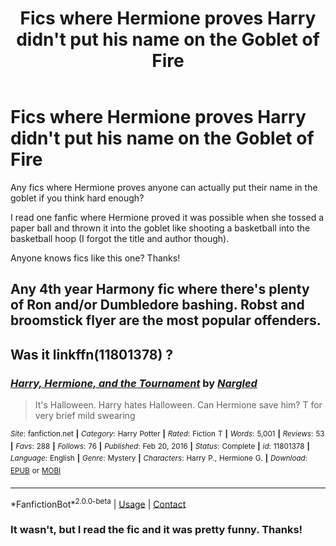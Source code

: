 #+TITLE: Fics where Hermione proves Harry didn't put his name on the Goblet of Fire

* Fics where Hermione proves Harry didn't put his name on the Goblet of Fire
:PROPERTIES:
:Author: GhostWithWifiAccess
:Score: 8
:DateUnix: 1612887440.0
:DateShort: 2021-Feb-09
:FlairText: Request
:END:
Any fics where Hermione proves anyone can actually put their name in the goblet if you think hard enough?

I read one fanfic where Hermione proved it was possible when she tossed a paper ball and thrown it into the goblet like shooting a basketball into the basketball hoop (I forgot the title and author though).

Anyone knows fics like this one? Thanks!


** Any 4th year Harmony fic where there's plenty of Ron and/or Dumbledore bashing. Robst and broomstick flyer are the most popular offenders.
:PROPERTIES:
:Author: YOB1997
:Score: 10
:DateUnix: 1612900687.0
:DateShort: 2021-Feb-09
:END:


** Was it linkffn(11801378) ?
:PROPERTIES:
:Author: adgnatum
:Score: 2
:DateUnix: 1612950830.0
:DateShort: 2021-Feb-10
:END:

*** [[https://www.fanfiction.net/s/11801378/1/][*/Harry, Hermione, and the Tournament/*]] by [[https://www.fanfiction.net/u/4596430/Nargled][/Nargled/]]

#+begin_quote
  It's Halloween. Harry hates Halloween. Can Hermione save him? T for very brief mild swearing
#+end_quote

^{/Site/:} ^{fanfiction.net} ^{*|*} ^{/Category/:} ^{Harry} ^{Potter} ^{*|*} ^{/Rated/:} ^{Fiction} ^{T} ^{*|*} ^{/Words/:} ^{5,001} ^{*|*} ^{/Reviews/:} ^{53} ^{*|*} ^{/Favs/:} ^{288} ^{*|*} ^{/Follows/:} ^{76} ^{*|*} ^{/Published/:} ^{Feb} ^{20,} ^{2016} ^{*|*} ^{/Status/:} ^{Complete} ^{*|*} ^{/id/:} ^{11801378} ^{*|*} ^{/Language/:} ^{English} ^{*|*} ^{/Genre/:} ^{Mystery} ^{*|*} ^{/Characters/:} ^{Harry} ^{P.,} ^{Hermione} ^{G.} ^{*|*} ^{/Download/:} ^{[[http://www.ff2ebook.com/old/ffn-bot/index.php?id=11801378&source=ff&filetype=epub][EPUB]]} ^{or} ^{[[http://www.ff2ebook.com/old/ffn-bot/index.php?id=11801378&source=ff&filetype=mobi][MOBI]]}

--------------

*FanfictionBot*^{2.0.0-beta} | [[https://github.com/FanfictionBot/reddit-ffn-bot/wiki/Usage][Usage]] | [[https://www.reddit.com/message/compose?to=tusing][Contact]]
:PROPERTIES:
:Author: FanfictionBot
:Score: 1
:DateUnix: 1612950850.0
:DateShort: 2021-Feb-10
:END:


*** It wasn't, but I read the fic and it was pretty funny. Thanks!
:PROPERTIES:
:Author: GhostWithWifiAccess
:Score: 1
:DateUnix: 1612952842.0
:DateShort: 2021-Feb-10
:END:
